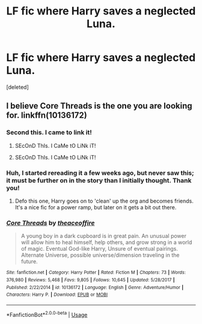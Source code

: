 #+TITLE: LF fic where Harry saves a neglected Luna.

* LF fic where Harry saves a neglected Luna.
:PROPERTIES:
:Score: 15
:DateUnix: 1542231405.0
:DateShort: 2018-Nov-15
:FlairText: Fic Search
:END:
[deleted]


** I believe Core Threads is the one you are looking for. linkffn(10136172)
:PROPERTIES:
:Author: Sumehlop
:Score: 3
:DateUnix: 1542251589.0
:DateShort: 2018-Nov-15
:END:

*** Second this. I came to link it!
:PROPERTIES:
:Author: Rastar4
:Score: 2
:DateUnix: 1542263780.0
:DateShort: 2018-Nov-15
:END:

**** SEcOnD ThIs. I CaMe tO LiNk iT!
:PROPERTIES:
:Author: IMockRartedComments
:Score: -2
:DateUnix: 1542263802.0
:DateShort: 2018-Nov-15
:END:


**** SEcOnD ThIs. I CaMe tO LiNk iT!
:PROPERTIES:
:Author: IMockRartedComments
:Score: -4
:DateUnix: 1542263791.0
:DateShort: 2018-Nov-15
:END:


*** Huh, I started rereading it a few weeks ago, but never saw this; it must be further on in the story than I initially thought. Thank you!
:PROPERTIES:
:Author: Keselo
:Score: 2
:DateUnix: 1542266748.0
:DateShort: 2018-Nov-15
:END:

**** Defo this one, Harry goes on to 'clean' up the org and becomes friends. It's a nice fic for a power ramp, but later on it gets a bit out there.
:PROPERTIES:
:Author: CorruptedFlame
:Score: 1
:DateUnix: 1542361293.0
:DateShort: 2018-Nov-16
:END:


*** [[https://www.fanfiction.net/s/10136172/1/][*/Core Threads/*]] by [[https://www.fanfiction.net/u/4665282/theaceoffire][/theaceoffire/]]

#+begin_quote
  A young boy in a dark cupboard is in great pain. An unusual power will allow him to heal himself, help others, and grow strong in a world of magic. Eventual God-like Harry, Unsure of eventual pairings. Alternate Universe, possible universe/dimension traveling in the future.
#+end_quote

^{/Site/:} ^{fanfiction.net} ^{*|*} ^{/Category/:} ^{Harry} ^{Potter} ^{*|*} ^{/Rated/:} ^{Fiction} ^{M} ^{*|*} ^{/Chapters/:} ^{73} ^{*|*} ^{/Words/:} ^{376,980} ^{*|*} ^{/Reviews/:} ^{5,468} ^{*|*} ^{/Favs/:} ^{9,805} ^{*|*} ^{/Follows/:} ^{10,645} ^{*|*} ^{/Updated/:} ^{5/28/2017} ^{*|*} ^{/Published/:} ^{2/22/2014} ^{*|*} ^{/id/:} ^{10136172} ^{*|*} ^{/Language/:} ^{English} ^{*|*} ^{/Genre/:} ^{Adventure/Humor} ^{*|*} ^{/Characters/:} ^{Harry} ^{P.} ^{*|*} ^{/Download/:} ^{[[http://www.ff2ebook.com/old/ffn-bot/index.php?id=10136172&source=ff&filetype=epub][EPUB]]} ^{or} ^{[[http://www.ff2ebook.com/old/ffn-bot/index.php?id=10136172&source=ff&filetype=mobi][MOBI]]}

--------------

*FanfictionBot*^{2.0.0-beta} | [[https://github.com/tusing/reddit-ffn-bot/wiki/Usage][Usage]]
:PROPERTIES:
:Author: FanfictionBot
:Score: 1
:DateUnix: 1542251593.0
:DateShort: 2018-Nov-15
:END:
